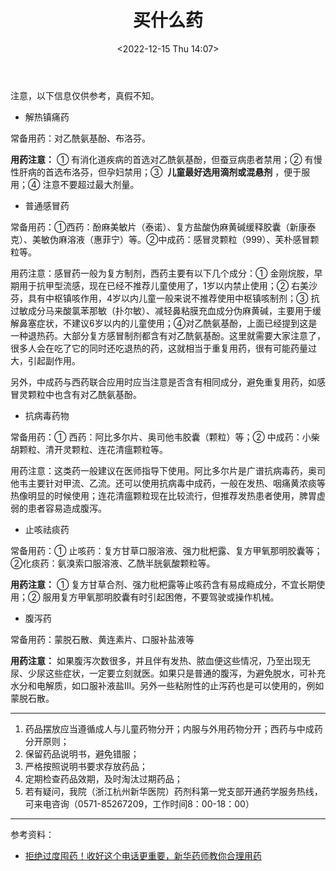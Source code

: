 #+TITLE: 买什么药
#+DATE: <2022-12-15 Thu 14:07>
#+TAGS[]: 备忘

注意，以下信息仅供参考，真假不知。

- 解热镇痛药

常备用药：对乙酰氨基酚、布洛芬。

*用药注意：* ① 有消化道疾病的首选对乙酰氨基酚，但蚕豆病患者禁用；② 有慢性肝病的首选布洛芬，但孕妇禁用；③  *儿童最好选用滴剂或混悬剂* ，便于服用；④ 注意不要超过最大剂量。

- 普通感冒药

常备用药：①西药：酚麻美敏片（泰诺）、复方盐酸伪麻黄碱缓释胶囊（新康泰克）、美敏伪麻溶液（惠菲宁）等。②中成药：感冒灵颗粒（999）、芙朴感冒颗粒等。

用药注意：感冒药一般为复方制剂，西药主要有以下几个成分：① 金刚烷胺，早期用于抗甲型流感，现在已经不推荐儿童使用了，1岁以内禁止使用；② 右美沙芬，具有中枢镇咳作用，4岁以内儿童一般来说不推荐使用中枢镇咳制剂；③ 抗过敏成分马来酸氯苯那敏（扑尔敏）、减轻鼻粘膜充血成分伪麻黄碱，主要用于缓解鼻塞症状，不建议6岁以内的儿童使用；④对乙酰氨基酚，上面已经提到这是一种退热药。大部分复方感冒制剂都含有对乙酰氨基酚。这里就需要大家注意了，很多人会在吃了它的同时还吃退热的药，这就相当于重复用药，很有可能药量过大，引起副作用。

另外，中成药与西药联合应用时应当注意是否含有相同成分，避免重复用药，如感冒灵颗粒中也含有对乙酰氨基酚。

- 抗病毒药物

常备用药：① 西药：阿比多尔片、奥司他韦胶囊（颗粒）等；② 中成药：小柴胡颗粒、清开灵颗粒、连花清瘟颗粒等。

用药注意：这类药一般建议在医师指导下使用。阿比多尔片是广谱抗病毒药，奥司他韦主要针对甲流、乙流。还可以使用抗病毒中成药，一般在发热、咽痛黄浓痰等热像明显的时候使用；连花清瘟颗粒现在比较流行，但推荐发热患者使用，脾胃虚弱的患者容易造成腹泻。

- 止咳祛痰药

常备用药：① 止咳药：复方甘草口服溶液、强力枇杷露、复方甲氧那明胶囊等；②化痰药：氨溴索口服溶液、乙酰半胱氨酸颗粒等。

*用药注意：* ① 复方甘草合剂、强力枇杷露等止咳药含有易成瘾成分，不宜长期使用；② 服用复方甲氧那明胶囊有时引起困倦，不要驾驶或操作机械。

- 腹泻药

常备用药：蒙脱石散、黄连素片、口服补盐液等

*用药注意：* 如果腹泻次数很多，并且伴有发热、脓血便这些情况，乃至出现无尿、少尿这些症状，一定要立刻就医。如果只是普通的腹泻，为避免脱水，可补充水分和电解质，如口服补液盐Ⅲ。另外一些粘附性的止泻药也是可以使用的，例如蒙脱石散。

-----

1. 药品摆放应当遵循成人与儿童药物分开；内服与外用药物分开；西药与中成药分开原则；
2. 保留药品说明书，避免错服；
3. 严格按照说明书要求存放药品；
4. 定期检查药品效期，及时淘汰过期药品；
5. 若有疑问，我院（浙江杭州新华医院）药剂科第一党支部开通药学服务热线，可来电咨询（0571-85267209，工作时间8：00-18：00）

-----

参考资料：

- [[https://mp.weixin.qq.com/s/4hi1xynm-Fhgn_vlQB9ZcQ][拒绝过度囤药！收好这个电话更重要，新华药师教你合理用药]]
